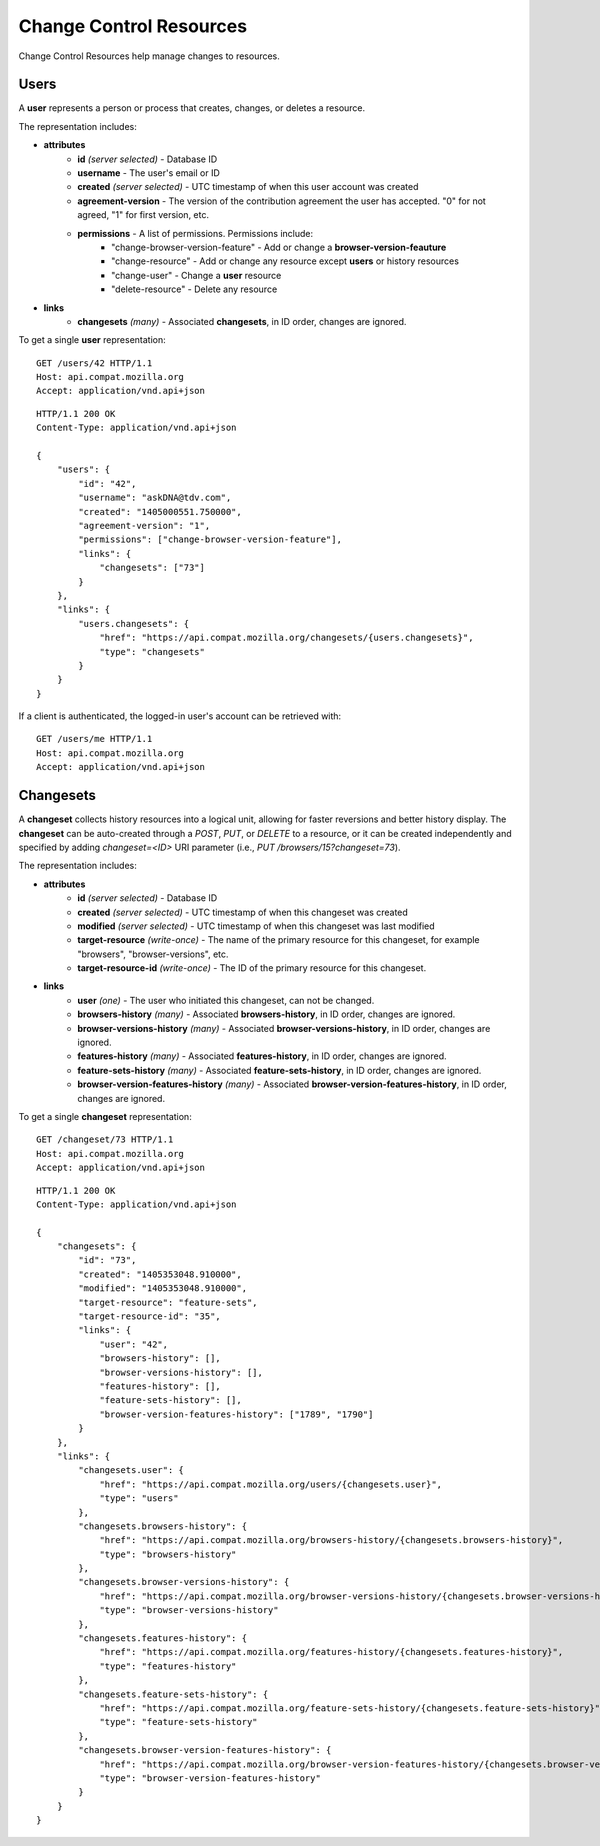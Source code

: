 Change Control Resources
========================

Change Control Resources help manage changes to resources.

Users
-----

A **user** represents a person or process that creates, changes, or deletes a
resource.

The representation includes:

* **attributes**
    - **id** *(server selected)* - Database ID
    - **username** - The user's email or ID
    - **created** *(server selected)* - UTC timestamp of when this user
      account was created
    - **agreement-version** - The version of the contribution agreement the
      user has accepted.  "0" for not agreed, "1" for first version, etc.
    - **permissions** - A list of permissions.  Permissions include:
        * "change-browser-version-feature" - Add or change a
          **browser-version-feauture**
        * "change-resource" - Add or change any resource except **users** or
          history resources
        * "change-user" - Change a **user** resource
        * "delete-resource" - Delete any resource
* **links**
    - **changesets** *(many)* - Associated **changesets**, in ID order,
      changes are ignored.

To get a single **user** representation::

    GET /users/42 HTTP/1.1
    Host: api.compat.mozilla.org
    Accept: application/vnd.api+json

::

    HTTP/1.1 200 OK
    Content-Type: application/vnd.api+json

    {
        "users": {
            "id": "42",
            "username": "askDNA@tdv.com",
            "created": "1405000551.750000",
            "agreement-version": "1",
            "permissions": ["change-browser-version-feature"],
            "links": {
                "changesets": ["73"]
            }
        },
        "links": {
            "users.changesets": {
                "href": "https://api.compat.mozilla.org/changesets/{users.changesets}",
                "type": "changesets"
            }
        }
    }

If a client is authenticated, the logged-in user's account can be retrieved with::

    GET /users/me HTTP/1.1
    Host: api.compat.mozilla.org
    Accept: application/vnd.api+json

Changesets
----------

A **changeset** collects history resources into a logical unit, allowing for
faster reversions and better history display.  The **changeset** can be
auto-created through a `POST`, `PUT`, or `DELETE` to a resource, or it can
be created independently and specified by adding `changeset=<ID>` URI
parameter (i.e., `PUT /browsers/15?changeset=73`).

The representation includes:

* **attributes**
    - **id** *(server selected)* - Database ID
    - **created** *(server selected)* - UTC timestamp of when this changeset
      was created
    - **modified** *(server selected)* - UTC timestamp of when this changeset
      was last modified
    - **target-resource** *(write-once)* - The name of the primary resource
      for this changeset, for example "browsers", "browser-versions", etc.
    - **target-resource-id** *(write-once)* - The ID of the primary resource
      for this changeset.
* **links**
    - **user** *(one)* - The user who initiated this changeset, can not be
      changed.
    - **browsers-history** *(many)* - Associated **browsers-history**, in
      ID order, changes are ignored.
    - **browser-versions-history** *(many)* - Associated
      **browser-versions-history**, in ID order, changes are ignored.
    - **features-history** *(many)* - Associated **features-history**,
      in ID order, changes are ignored.
    - **feature-sets-history** *(many)* - Associated **feature-sets-history**,
      in ID order, changes are ignored.
    - **browser-version-features-history** *(many)* - Associated
      **browser-version-features-history**, in ID order, changes are
      ignored.


To get a single **changeset** representation::

    GET /changeset/73 HTTP/1.1
    Host: api.compat.mozilla.org
    Accept: application/vnd.api+json

::

    HTTP/1.1 200 OK
    Content-Type: application/vnd.api+json

    {
        "changesets": {
            "id": "73",
            "created": "1405353048.910000",
            "modified": "1405353048.910000",
            "target-resource": "feature-sets",
            "target-resource-id": "35",
            "links": {
                "user": "42",
                "browsers-history": [],
                "browser-versions-history": [],
                "features-history": [],
                "feature-sets-history": [],
                "browser-version-features-history": ["1789", "1790"]
            }
        },
        "links": {
            "changesets.user": {
                "href": "https://api.compat.mozilla.org/users/{changesets.user}",
                "type": "users"
            },
            "changesets.browsers-history": {
                "href": "https://api.compat.mozilla.org/browsers-history/{changesets.browsers-history}",
                "type": "browsers-history"
            },
            "changesets.browser-versions-history": {
                "href": "https://api.compat.mozilla.org/browser-versions-history/{changesets.browser-versions-history}",
                "type": "browser-versions-history"
            },
            "changesets.features-history": {
                "href": "https://api.compat.mozilla.org/features-history/{changesets.features-history}",
                "type": "features-history"
            },
            "changesets.feature-sets-history": {
                "href": "https://api.compat.mozilla.org/feature-sets-history/{changesets.feature-sets-history}",
                "type": "feature-sets-history"
            },
            "changesets.browser-version-features-history": {
                "href": "https://api.compat.mozilla.org/browser-version-features-history/{changesets.browser-version-features-history}",
                "type": "browser-version-features-history"
            }
        }
    }

